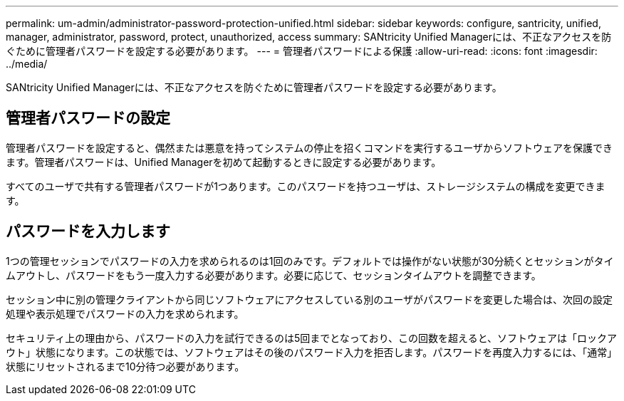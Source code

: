 ---
permalink: um-admin/administrator-password-protection-unified.html 
sidebar: sidebar 
keywords: configure, santricity, unified, manager, administrator, password, protect, unauthorized, access 
summary: SANtricity Unified Managerには、不正なアクセスを防ぐために管理者パスワードを設定する必要があります。 
---
= 管理者パスワードによる保護
:allow-uri-read: 
:icons: font
:imagesdir: ../media/


[role="lead"]
SANtricity Unified Managerには、不正なアクセスを防ぐために管理者パスワードを設定する必要があります。



== 管理者パスワードの設定

管理者パスワードを設定すると、偶然または悪意を持ってシステムの停止を招くコマンドを実行するユーザからソフトウェアを保護できます。管理者パスワードは、Unified Managerを初めて起動するときに設定する必要があります。

すべてのユーザで共有する管理者パスワードが1つあります。このパスワードを持つユーザは、ストレージシステムの構成を変更できます。



== パスワードを入力します

1つの管理セッションでパスワードの入力を求められるのは1回のみです。デフォルトでは操作がない状態が30分続くとセッションがタイムアウトし、パスワードをもう一度入力する必要があります。必要に応じて、セッションタイムアウトを調整できます。

セッション中に別の管理クライアントから同じソフトウェアにアクセスしている別のユーザがパスワードを変更した場合は、次回の設定処理や表示処理でパスワードの入力を求められます。

セキュリティ上の理由から、パスワードの入力を試行できるのは5回までとなっており、この回数を超えると、ソフトウェアは「ロックアウト」状態になります。この状態では、ソフトウェアはその後のパスワード入力を拒否します。パスワードを再度入力するには、「通常」状態にリセットされるまで10分待つ必要があります。

